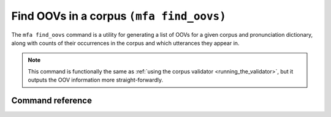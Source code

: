 

.. _g2p_find_oovs:

Find OOVs in a corpus ``(mfa find_oovs)``
=========================================

The ``mfa find_oovs`` command is a utility for generating a list of OOVs for a given corpus and pronunciation dictionary, along with counts of their occurrences in the corpus and which utterances they appear in.

.. note::

   This command is functionally the same as :ref:`using the corpus validator <running_the_validator>`, but it outputs the OOV information more straight-forwardly.


Command reference
-----------------

.. click:: montreal_forced_aligner.command_line.find_oovs:find_oovs_cli
   :prog: mfa find_oovs
   :nested: full
